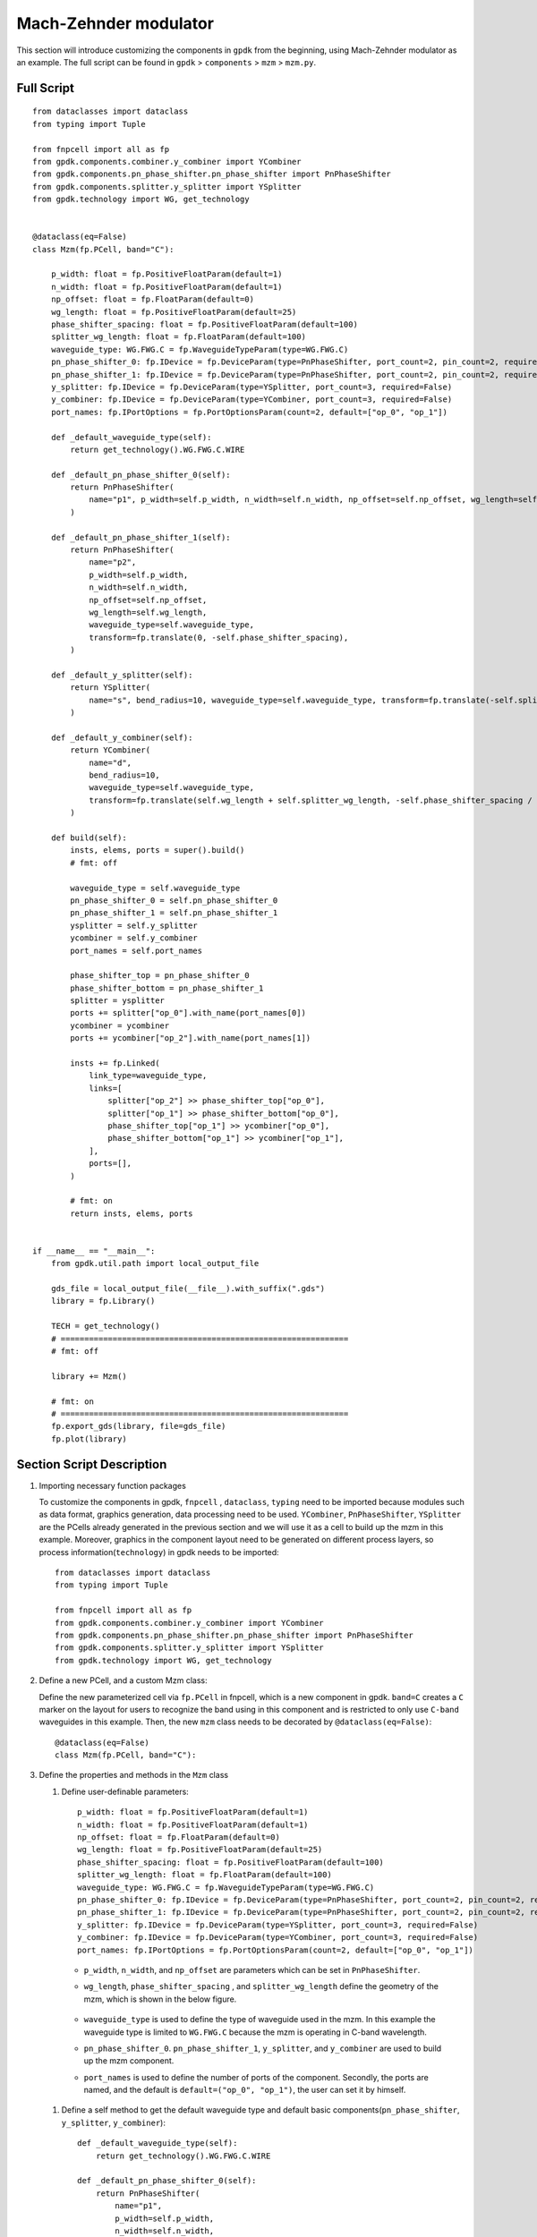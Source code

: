 Mach-Zehnder modulator
^^^^^^^^^^^^^^^^^^^^^^^^^^^^^^^

This section will introduce customizing the components in ``gpdk`` from the beginning, using Mach-Zehnder modulator as an example. The full script can be found in ``gpdk`` > ``components`` > ``mzm`` > ``mzm.py``.

Full Script
================
::

        from dataclasses import dataclass
        from typing import Tuple

        from fnpcell import all as fp
        from gpdk.components.combiner.y_combiner import YCombiner
        from gpdk.components.pn_phase_shifter.pn_phase_shifter import PnPhaseShifter
        from gpdk.components.splitter.y_splitter import YSplitter
        from gpdk.technology import WG, get_technology


        @dataclass(eq=False)
        class Mzm(fp.PCell, band="C"):

            p_width: float = fp.PositiveFloatParam(default=1)
            n_width: float = fp.PositiveFloatParam(default=1)
            np_offset: float = fp.FloatParam(default=0)
            wg_length: float = fp.PositiveFloatParam(default=25)
            phase_shifter_spacing: float = fp.PositiveFloatParam(default=100)
            splitter_wg_length: float = fp.FloatParam(default=100)
            waveguide_type: WG.FWG.C = fp.WaveguideTypeParam(type=WG.FWG.C)
            pn_phase_shifter_0: fp.IDevice = fp.DeviceParam(type=PnPhaseShifter, port_count=2, pin_count=2, required=False)
            pn_phase_shifter_1: fp.IDevice = fp.DeviceParam(type=PnPhaseShifter, port_count=2, pin_count=2, required=False)
            y_splitter: fp.IDevice = fp.DeviceParam(type=YSplitter, port_count=3, required=False)
            y_combiner: fp.IDevice = fp.DeviceParam(type=YCombiner, port_count=3, required=False)
            port_names: fp.IPortOptions = fp.PortOptionsParam(count=2, default=["op_0", "op_1"])

            def _default_waveguide_type(self):
                return get_technology().WG.FWG.C.WIRE

            def _default_pn_phase_shifter_0(self):
                return PnPhaseShifter(
                    name="p1", p_width=self.p_width, n_width=self.n_width, np_offset=self.np_offset, wg_length=self.wg_length, waveguide_type=self.waveguide_type
                )

            def _default_pn_phase_shifter_1(self):
                return PnPhaseShifter(
                    name="p2",
                    p_width=self.p_width,
                    n_width=self.n_width,
                    np_offset=self.np_offset,
                    wg_length=self.wg_length,
                    waveguide_type=self.waveguide_type,
                    transform=fp.translate(0, -self.phase_shifter_spacing),
                )

            def _default_y_splitter(self):
                return YSplitter(
                    name="s", bend_radius=10, waveguide_type=self.waveguide_type, transform=fp.translate(-self.splitter_wg_length, -self.phase_shifter_spacing / 2)
                )

            def _default_y_combiner(self):
                return YCombiner(
                    name="d",
                    bend_radius=10,
                    waveguide_type=self.waveguide_type,
                    transform=fp.translate(self.wg_length + self.splitter_wg_length, -self.phase_shifter_spacing / 2),
                )

            def build(self):
                insts, elems, ports = super().build()
                # fmt: off

                waveguide_type = self.waveguide_type
                pn_phase_shifter_0 = self.pn_phase_shifter_0
                pn_phase_shifter_1 = self.pn_phase_shifter_1
                ysplitter = self.y_splitter
                ycombiner = self.y_combiner
                port_names = self.port_names

                phase_shifter_top = pn_phase_shifter_0
                phase_shifter_bottom = pn_phase_shifter_1
                splitter = ysplitter
                ports += splitter["op_0"].with_name(port_names[0])
                ycombiner = ycombiner
                ports += ycombiner["op_2"].with_name(port_names[1])

                insts += fp.Linked(
                    link_type=waveguide_type,
                    links=[
                        splitter["op_2"] >> phase_shifter_top["op_0"],
                        splitter["op_1"] >> phase_shifter_bottom["op_0"],
                        phase_shifter_top["op_1"] >> ycombiner["op_0"],
                        phase_shifter_bottom["op_1"] >> ycombiner["op_1"],
                    ],
                    ports=[],
                )

                # fmt: on
                return insts, elems, ports


        if __name__ == "__main__":
            from gpdk.util.path import local_output_file

            gds_file = local_output_file(__file__).with_suffix(".gds")
            library = fp.Library()

            TECH = get_technology()
            # =============================================================
            # fmt: off

            library += Mzm()

            # fmt: on
            # =============================================================
            fp.export_gds(library, file=gds_file)
            fp.plot(library)

Section Script Description
===========================
#. Importing necessary function packages

   To customize the components in gpdk, ``fnpcell`` , ``dataclass``, ``typing`` need to be imported because modules such as data format, graphics generation, data processing need to be used. ``YCombiner``, ``PnPhaseShifter``, ``YSplitter`` are the PCells already generated in the previous section and we will use it as a cell to build up the mzm in this example. Moreover, graphics in the component layout need to be generated on different process layers, so process information(``technology``) in gpdk needs to be imported::

        from dataclasses import dataclass
        from typing import Tuple

        from fnpcell import all as fp
        from gpdk.components.combiner.y_combiner import YCombiner
        from gpdk.components.pn_phase_shifter.pn_phase_shifter import PnPhaseShifter
        from gpdk.components.splitter.y_splitter import YSplitter
        from gpdk.technology import WG, get_technology

#. Define a new PCell, and a custom Mzm class:

   Define the new parameterized cell via ``fp.PCell`` in fnpcell, which is a new component in gpdk. ``band=C`` creates a ``C`` marker on the layout for users to recognize the band using in this component and is restricted to only use ``C-band`` waveguides in this example.  Then, the new ``mzm`` class needs to be decorated by ``@dataclass(eq=False)``::

        @dataclass(eq=False)
        class Mzm(fp.PCell, band="C"):

#. Define the properties and methods in the ``Mzm`` class

   #. Define user-definable parameters::

        p_width: float = fp.PositiveFloatParam(default=1)
        n_width: float = fp.PositiveFloatParam(default=1)
        np_offset: float = fp.FloatParam(default=0)
        wg_length: float = fp.PositiveFloatParam(default=25)
        phase_shifter_spacing: float = fp.PositiveFloatParam(default=100)
        splitter_wg_length: float = fp.FloatParam(default=100)
        waveguide_type: WG.FWG.C = fp.WaveguideTypeParam(type=WG.FWG.C)
        pn_phase_shifter_0: fp.IDevice = fp.DeviceParam(type=PnPhaseShifter, port_count=2, pin_count=2, required=False)
        pn_phase_shifter_1: fp.IDevice = fp.DeviceParam(type=PnPhaseShifter, port_count=2, pin_count=2, required=False)
        y_splitter: fp.IDevice = fp.DeviceParam(type=YSplitter, port_count=3, required=False)
        y_combiner: fp.IDevice = fp.DeviceParam(type=YCombiner, port_count=3, required=False)
        port_names: fp.IPortOptions = fp.PortOptionsParam(count=2, default=["op_0", "op_1"])

    * ``p_width``, ``n_width``, and ``np_offset`` are parameters which can be set in ``PnPhaseShifter``.

    * ``wg_length``, ``phase_shifter_spacing`` , and ``splitter_wg_length`` define the geometry of the mzm, which is shown in the below figure.

        .. image:: ../images/mzm1.png

    * ``waveguide_type`` is used to define the type of waveguide used in the mzm. In this example the waveguide type is limited to ``WG.FWG.C`` because the mzm is operating in C-band wavelength.

    * ``pn_phase_shifter_0``. ``pn_phase_shifter_1``, ``y_splitter``, and ``y_combiner`` are used to build up the mzm component.

    * ``port_names`` is used to define the number of ports of the component. Secondly, the ports are named, and the default is ``default=("op_0", "op_1")``, the user can set it by himself.

   #. Define a self method to get the default waveguide type and default basic components(``pn_phase_shifter``, ``y_splitter``, ``y_combiner``)::


        def _default_waveguide_type(self):
            return get_technology().WG.FWG.C.WIRE

        def _default_pn_phase_shifter_0(self):
            return PnPhaseShifter(
                name="p1",
                p_width=self.p_width,
                n_width=self.n_width,
                np_offset=self.np_offset,
                wg_length=self.wg_length,
                waveguide_type=self.waveguide_type
            )

        def _default_pn_phase_shifter_1(self):
            return PnPhaseShifter(
                name="p2",
                p_width=self.p_width,
                n_width=self.n_width,
                np_offset=self.np_offset,
                wg_length=self.wg_length,
                waveguide_type=self.waveguide_type,
                transform=fp.translate(0, -self.phase_shifter_spacing),
            )

        def _default_y_splitter(self):
            return YSplitter(
                name="s", bend_radius=10, waveguide_type=self.waveguide_type, transform=fp.translate(-self.splitter_wg_length, -self.phase_shifter_spacing / 2)
            )

        def _default_y_combiner(self):
            return YCombiner(
                name="d",
                bend_radius=10,
                waveguide_type=self.waveguide_type,
                transform=fp.translate(self.wg_length + self.splitter_wg_length, -self.phase_shifter_spacing / 2),
            )

   #. Define the build method to build ``Splitter`` and draw the layout.

      * Instances, elements and ports are usually used in device cells, i.e. calls to other cell instances, graphics in this cell and device ports.

        The three elements in the device are implemented in the PCell definition by calling the build function module in the parent class PCell
      ::

            def build(self):
            insts, elems, ports = super().build()

      * Define the variable parameters and components we set::

            waveguide_type = self.waveguide_type
            pn_phase_shifter_0 = self.pn_phase_shifter_0
            pn_phase_shifter_1 = self.pn_phase_shifter_1
            ysplitter = self.y_splitter
            ycombiner = self.y_combiner
            port_names = self.port_names

      * Add ports for the mzm from ``ysplitter`` and ``ycombiner``

      ::

            phase_shifter_top = pn_phase_shifter_0
            phase_shifter_bottom = pn_phase_shifter_1
            splitter = ysplitter
            ports += splitter["op_0"].with_name(port_names[0])
            ycombiner = ycombiner
            ports += ycombiner["op_2"].with_name(port_names[1])

      * Link all components with defined waveguide type and initiate the linked route

      ::

            insts += fp.Linked(
                link_type=waveguide_type,
                links=[
                    splitter["op_2"] >> phase_shifter_top["op_0"],
                    splitter["op_1"] >> phase_shifter_bottom["op_0"],
                    phase_shifter_top["op_1"] >> ycombiner["op_0"],
                    phase_shifter_bottom["op_1"] >> ycombiner["op_1"],
                ],
                ports=[],
            )

      * Return the instances, elements, and ports in the component cell.

      ::

              return insts, elems, ports

   #. Use the ``Mzm`` class to create component cells and output the layout.

      * Import the package to generate output layout file under the same file of the ``mzm``

      ::

                from gpdk.util.path import local_output_file

      * Refer to the path where the top generated gds file is saved. Then obtain all device process information.

      ::

               gds_file = local_output_file(__file__).with_suffix(".gds")
               library = fp.Library()
               TECH = get_technology()

      * Create a ``Mzm`` component defined with default parameters

      ::

               library += Mzm()

      * Export GDS files

      ::

                   fp.export_gds(library, file=gds_file)


Export GDS Layout
=======================================

Run ``mzm.py`` and use layout tool e.g. KLayout to view the generated GDS file, which should be saved under ``gpdk`` > ``components`` > ``mzm`` > ``local``.

.. image:: ../images/mzm2.png


